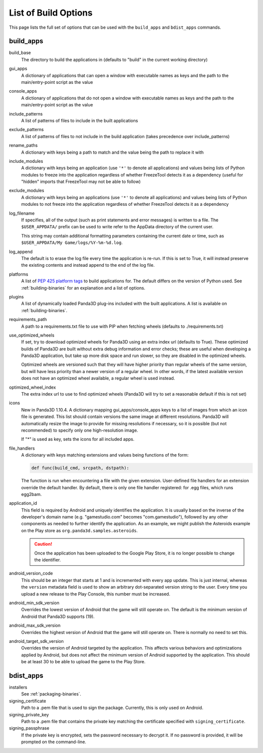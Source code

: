 .. _list-of-build-options:

List of Build Options
=====================

This page lists the full set of options that can be used with the ``build_apps``
and ``bdist_apps`` commands.

build_apps
----------

build_base
   The directory to build the applications in (defaults to "build" in the
   current working directory)
gui_apps
   A dictionary of applications that can open a window with executable names as
   keys and the path to the main/entry-point script as the value
console_apps
   A dictionary of applications that do not open a window with executable names
   as keys and the path to the main/entry-point script as the value
include_patterns
   A list of patterns of files to include in the built applications
exclude_patterns
   A list of patterns of files to not include in the build application (takes
   precedence over include_patterns)
rename_paths
   A dictionary with keys being a path to match and the value being the path to
   replace it with
include_modules
   A dictionary with keys being an application (use ``'*'`` to denote all
   applications) and values being lists of Python modules to freeze into the
   application regardless of whether FreezeTool detects it as a dependency
   (useful for "hidden" imports that FreezeTool may not be able to follow)
exclude_modules
   A dictionary with keys being an applications (use ``'*'`` to denote all
   applications) and values being lists of Python modules to not freeze into the
   application regardless of whether FreezeTool detects it as a dependency
log_filename
   If specifies, all of the output (such as print statements and error messages)
   is written to a file. The ``$USER_APPDATA/`` prefix can be used to write
   refer to the AppData directory of the current user.

   This string may contain additional formatting parameters containing the
   current date or time, such as ``$USER_APPDATA/My Game/logs/%Y-%m-%d.log``.
log_append
   The default is to erase the log file every time the application is re-run.
   If this is set to True, it will instead preserve the existing contents and
   instead append to the end of the log file.
platforms
   A list of
   `PEP 425 platform tags <https://www.python.org/dev/peps/pep-0425/>`__ to
   build applications for. The default differs on the version of Python used.
   See :ref:`building-binaries` for an explanation and a list of options.
plugins
   A list of dynamically loaded Panda3D plug-ins included with the built
   applications. A list is available on :ref:`building-binaries`.
requirements_path
   A path to a requirements.txt file to use with PIP when fetching wheels
   (defaults to ./requirements.txt)
use_optimized_wheels
   If set, try to download optimized wheels for Panda3D using an extra index url
   (defaults to True). These optimized builds of Panda3D are built without extra
   debug information and error checks; these are useful when developing a
   Panda3D application, but take up more disk space and run slower, so they are
   disabled in the optimized wheels.

   Optimized wheels are versioned such that they will have higher priority than
   regular wheels of the same version, but will have less priority than a newer
   version of a regular wheel. In other words, if the latest available version
   does not have an optimized wheel available, a regular wheel is used instead.
optimized_wheel_index
   The extra index url to use to find optimized wheels (Panda3D will try to set
   a reasonable default if this is not set)
icons
   New in Panda3D 1.10.4. A dictionary mapping gui_apps/console_apps keys to a
   list of images from which an icon file is generated. This list should contain
   versions the same image at different resolutions. Panda3D will automatically
   resize the image to provide for missing resolutions if necessary, so it is
   possible (but not recommended) to specify only one high-resolution image.

   If "*" is used as key, sets the icons for all included apps.
file_handlers
   A dictionary with keys matching extensions and values being functions of the
   form:

   .. code-block:: python

      def func(build_cmd, srcpath, dstpath):

   The function is run when encountering a file with the given extension.
   User-defined file handlers for an extension override the default handler.
   By default, there is only one file handler registered: for .egg files, which
   runs egg2bam.

application_id
   This field is required by Android and uniquely identifies the application.
   It is usually based on the inverse of the developer's domain name (e.g.
   "gamestudio.com" becomes "com.gamestudio"), followed by any other components
   as needed to further identify the application.
   As an example, we might publish the Asteroids example on the Play store as
   ``org.panda3d.samples.asteroids``.

   .. caution::

      Once the application has been uploaded to the Google Play Store, it is no
      longer possible to change the identifier.

android_version_code
   This should be an integer that starts at 1 and is incremented with every app
   update. This is just internal, whereas the ``version`` metadata field is used
   to show an arbitrary dot-separated version string to the user. Every time you
   upload a new release to the Play Console, this number must be increased.

android_min_sdk_version
   Overrides the lowest version of Android that the game will still operate on.
   The default is the minimum version of Android that Panda3D supports (19).

android_max_sdk_version
   Overrides the highest version of Android that the game will still operate on.
   There is normally no need to set this.

android_target_sdk_version
   Overrides the version of Android targeted by the application. This affects
   various behaviors and optimizations applied by Android, but does not affect
   the minimum version of Android supported by the application.
   This should be at least 30 to be able to upload the game to the Play Store.

bdist_apps
----------

installers
   See :ref:`packaging-binaries`.
signing_certificate
   Path to a .pem file that is used to sign the package. Currently, this is only
   used on Android.
signing_private_key
   Path to a .pem file that contains the private key matching the certificate
   specified with ``signing_certificate``.
signing_passphrase
   If the private key is encrypted, sets the password necessary to decrypt it.
   If no password is provided, it will be prompted on the command-line.
